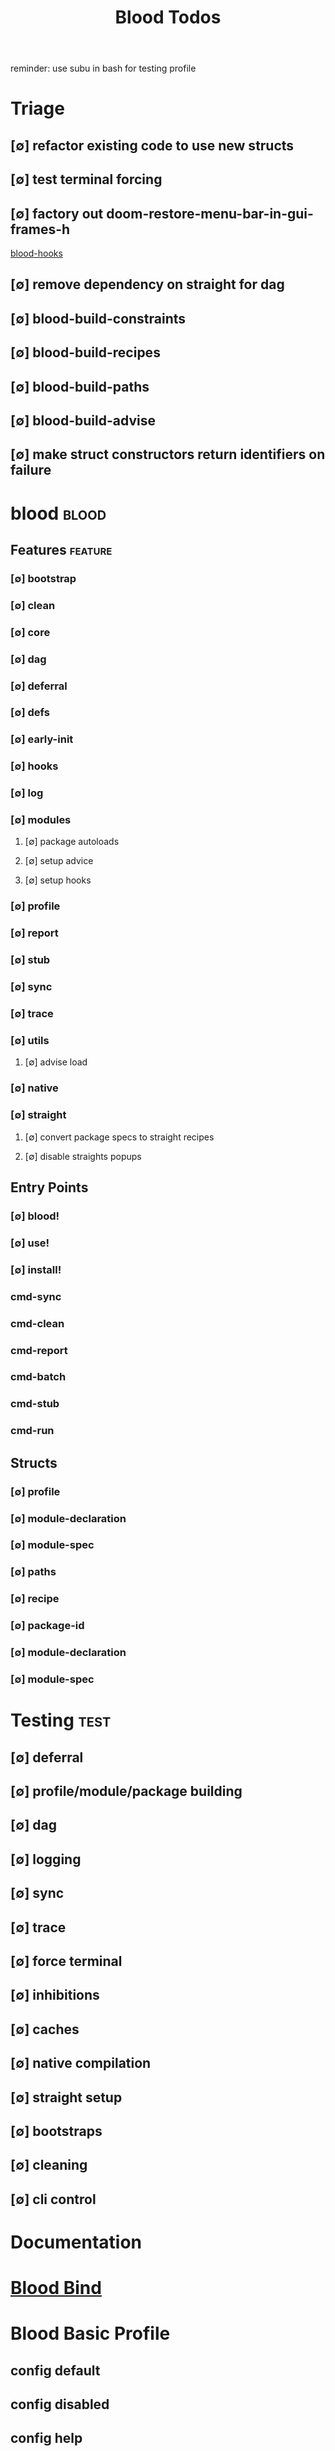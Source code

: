 #+TITLE: Blood Todos
#+STARTUP: agenda

reminder: use subu in bash for testing profile

* Triage
** [∅] refactor existing code to use new structs
** [∅] test terminal forcing
** [∅] factory out doom-restore-menu-bar-in-gui-frames-h
[[file:/media/john/data/github/lisp/blood/blood/blood-hooks.el::add-hook 'window-setup-hook #'doom-restore-menu-bar-in-gui-frames-h][blood-hooks]]
** [∅] remove dependency on straight for dag

** [∅] blood-build-constraints

** [∅] blood-build-recipes

** [∅] blood-build-paths

** [∅] blood-build-advise

** [∅] make struct constructors return identifiers on failure

* blood :blood:
:PROPERTIES:
:ID:       a9c88b0c-54c5-48f4-9a4b-0a60cf9f8102
:END:
** Features                                     :feature:
*** [∅] bootstrap
*** [∅] clean
*** [∅] core
*** [∅] dag
*** [∅] deferral
*** [∅] defs
*** [∅] early-init
*** [∅] hooks
*** [∅] log
*** [∅] modules
**** [∅] package autoloads
**** [∅] setup advice
**** [∅] setup hooks
*** [∅] profile
*** [∅] report
*** [∅] stub
*** [∅] sync
*** [∅] trace
*** [∅] utils
**** [∅] advise load
*** [∅] native
*** [∅] straight
**** [∅] convert package specs to straight recipes
**** [∅] disable straights popups
** Entry Points
*** [∅] blood!
*** [∅] use!
*** [∅] install!
*** cmd-sync
*** cmd-clean
*** cmd-report
*** cmd-batch
*** cmd-stub
*** cmd-run
** Structs
*** [∅] profile
*** [∅] module-declaration
*** [∅] module-spec
*** [∅] paths
*** [∅] recipe
*** [∅] package-id
*** [∅] module-declaration
*** [∅] module-spec
* Testing :test:
** [∅] deferral
** [∅] profile/module/package building
** [∅] dag
** [∅] logging
** [∅] sync
** [∅] trace
** [∅] force terminal
** [∅] inhibitions
** [∅] caches
** [∅] native compilation
** [∅] straight setup
** [∅] bootstraps
** [∅] cleaning
** [∅] cli control
* Documentation
* [[file:/media/john/data/github/lisp/blood_bind/.tasks/blood_bind_todos.org::*Blood Bind][Blood Bind]]
* Blood Basic Profile
** config default
** config disabled
** config help
** config search
** config ui
** editor buffer-nav
** editor evil
** editor text-manipulation
** editor undo
** editor window-nav
** tools dired
** ui helm
** ui hydra
** ui ibuffer
** ui ivy
** ui minibuffer
** ui ophints
** ui popup
** lang-weakly-typed lisp-langs
** lang-weakly-typed python


* BLOCKED Blood Modules :module:blood:
** Modules
*** config
**** bindings
**** default
**** disabled
**** help
**** linux
**** mac
**** search
**** ui
**** windows
*** editor
**** autosave
**** buffer-nav
**** evil
**** fold
**** large-files
**** tagging
**** text-manipulation
**** undo
**** window-nav
*** experimentation
*** ide
**** company
**** debugger
**** diff
**** librarian
**** minimap
**** snippets
**** support
**** version-control
**** workspaces
*** lang-data
**** csv
**** dot
**** graphql
**** json
**** logs
**** nu
**** sql
**** toml
**** xml
**** yaml
*** lang-dsl
**** acab
**** ai-and-logic
**** music
**** nix
**** qt
**** rest
**** sh
*** lang-strongly-typed
**** coq
**** dotnet-langs
**** fstar
**** haskell
**** idris
**** jvm-langs
**** lean
**** ml-langs
**** rust
*** lang-text
**** bibtex
**** inform
**** latex
**** markdown
**** org
**** plantuml
**** rst
**** web
*** lang-weakly-typed
**** erlang-vms
**** godot
**** lisp-langs
**** lua
**** python
**** ruby
*** tools
**** calendar
**** dired
**** eval
**** mail
**** pdfs
**** processes
**** term
*** ui
**** doom-ui
**** helm
**** hydra
**** ibuffer
**** ivy
**** minibuffer
**** ophints
**** popup

* Links
